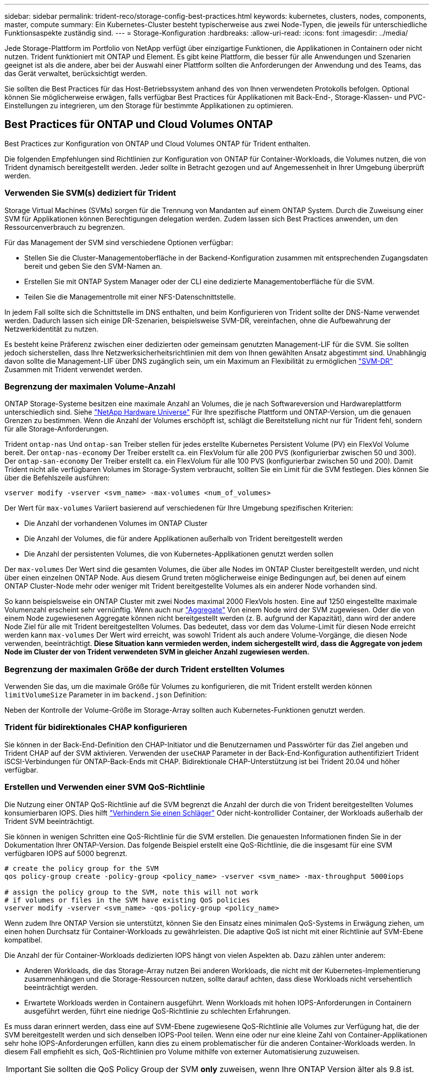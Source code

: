 ---
sidebar: sidebar 
permalink: trident-reco/storage-config-best-practices.html 
keywords: kubernetes, clusters, nodes, components, master, compute 
summary: Ein Kubernetes-Cluster besteht typischerweise aus zwei Node-Typen, die jeweils für unterschiedliche Funktionsaspekte zuständig sind. 
---
= Storage-Konfiguration
:hardbreaks:
:allow-uri-read: 
:icons: font
:imagesdir: ../media/


Jede Storage-Plattform im Portfolio von NetApp verfügt über einzigartige Funktionen, die Applikationen in Containern oder nicht nutzen. Trident funktioniert mit ONTAP und Element. Es gibt keine Plattform, die besser für alle Anwendungen und Szenarien geeignet ist als die andere, aber bei der Auswahl einer Plattform sollten die Anforderungen der Anwendung und des Teams, das das Gerät verwaltet, berücksichtigt werden.

Sie sollten die Best Practices für das Host-Betriebssystem anhand des von Ihnen verwendeten Protokolls befolgen. Optional können Sie möglicherweise erwägen, falls verfügbar Best Practices für Applikationen mit Back-End-, Storage-Klassen- und PVC-Einstellungen zu integrieren, um den Storage für bestimmte Applikationen zu optimieren.



== Best Practices für ONTAP und Cloud Volumes ONTAP

Best Practices zur Konfiguration von ONTAP und Cloud Volumes ONTAP für Trident enthalten.

Die folgenden Empfehlungen sind Richtlinien zur Konfiguration von ONTAP für Container-Workloads, die Volumes nutzen, die von Trident dynamisch bereitgestellt werden. Jeder sollte in Betracht gezogen und auf Angemessenheit in Ihrer Umgebung überprüft werden.



=== Verwenden Sie SVM(s) dediziert für Trident

Storage Virtual Machines (SVMs) sorgen für die Trennung von Mandanten auf einem ONTAP System. Durch die Zuweisung einer SVM für Applikationen können Berechtigungen delegation werden. Zudem lassen sich Best Practices anwenden, um den Ressourcenverbrauch zu begrenzen.

Für das Management der SVM sind verschiedene Optionen verfügbar:

* Stellen Sie die Cluster-Managementoberfläche in der Backend-Konfiguration zusammen mit entsprechenden Zugangsdaten bereit und geben Sie den SVM-Namen an.
* Erstellen Sie mit ONTAP System Manager oder der CLI eine dedizierte Managementoberfläche für die SVM.
* Teilen Sie die Managementrolle mit einer NFS-Datenschnittstelle.


In jedem Fall sollte sich die Schnittstelle im DNS enthalten, und beim Konfigurieren von Trident sollte der DNS-Name verwendet werden. Dadurch lassen sich einige DR-Szenarien, beispielsweise SVM-DR, vereinfachen, ohne die Aufbewahrung der Netzwerkidentität zu nutzen.

Es besteht keine Präferenz zwischen einer dedizierten oder gemeinsam genutzten Management-LIF für die SVM. Sie sollten jedoch sicherstellen, dass Ihre Netzwerksicherheitsrichtlinien mit dem von Ihnen gewählten Ansatz abgestimmt sind. Unabhängig davon sollte die Management-LIF über DNS zugänglich sein, um ein Maximum an Flexibilität zu ermöglichen https://docs.netapp.com/ontap-9/topic/com.netapp.doc.pow-dap/GUID-B9E36563-1C7A-48F5-A9FF-1578B99AADA9.html["SVM-DR"^] Zusammen mit Trident verwendet werden.



=== Begrenzung der maximalen Volume-Anzahl

ONTAP Storage-Systeme besitzen eine maximale Anzahl an Volumes, die je nach Softwareversion und Hardwareplattform unterschiedlich sind. Siehe https://hwu.netapp.com/["NetApp Hardware Universe"^] Für Ihre spezifische Plattform und ONTAP-Version, um die genauen Grenzen zu bestimmen. Wenn die Anzahl der Volumes erschöpft ist, schlägt die Bereitstellung nicht nur für Trident fehl, sondern für alle Storage-Anforderungen.

Trident `ontap-nas` Und `ontap-san` Treiber stellen für jedes erstellte Kubernetes Persistent Volume (PV) ein FlexVol Volume bereit. Der `ontap-nas-economy` Der Treiber erstellt ca. ein FlexVolum für alle 200 PVS (konfigurierbar zwischen 50 und 300). Der `ontap-san-economy` Der Treiber erstellt ca. ein FlexVolum für alle 100 PVS (konfigurierbar zwischen 50 und 200). Damit Trident nicht alle verfügbaren Volumes im Storage-System verbraucht, sollten Sie ein Limit für die SVM festlegen. Dies können Sie über die Befehlszeile ausführen:

[listing]
----
vserver modify -vserver <svm_name> -max-volumes <num_of_volumes>
----
Der Wert für `max-volumes` Variiert basierend auf verschiedenen für Ihre Umgebung spezifischen Kriterien:

* Die Anzahl der vorhandenen Volumes im ONTAP Cluster
* Die Anzahl der Volumes, die für andere Applikationen außerhalb von Trident bereitgestellt werden
* Die Anzahl der persistenten Volumes, die von Kubernetes-Applikationen genutzt werden sollen


Der `max-volumes` Der Wert sind die gesamten Volumes, die über alle Nodes im ONTAP Cluster bereitgestellt werden, und nicht über einen einzelnen ONTAP Node. Aus diesem Grund treten möglicherweise einige Bedingungen auf, bei denen auf einem ONTAP Cluster-Node mehr oder weniger mit Trident bereitgestellte Volumes als ein anderer Node vorhanden sind.

So kann beispielsweise ein ONTAP Cluster mit zwei Nodes maximal 2000 FlexVols hosten. Eine auf 1250 eingestellte maximale Volumenzahl erscheint sehr vernünftig. Wenn auch nur https://library.netapp.com/ecmdocs/ECMP1368859/html/GUID-3AC7685D-B150-4C1F-A408-5ECEB3FF0011.html["Aggregate"^] Von einem Node wird der SVM zugewiesen. Oder die von einem Node zugewiesenen Aggregate können nicht bereitgestellt werden (z. B. aufgrund der Kapazität), dann wird der andere Node Ziel für alle mit Trident bereitgestellten Volumes. Das bedeutet, dass vor dem das Volume-Limit für diesen Node erreicht werden kann `max-volumes` Der Wert wird erreicht, was sowohl Trident als auch andere Volume-Vorgänge, die diesen Node verwenden, beeinträchtigt. *Diese Situation kann vermieden werden, indem sichergestellt wird, dass die Aggregate von jedem Node im Cluster der von Trident verwendeten SVM in gleicher Anzahl zugewiesen werden.*



=== Begrenzung der maximalen Größe der durch Trident erstellten Volumes

Verwenden Sie das, um die maximale Größe für Volumes zu konfigurieren, die mit Trident erstellt werden können `limitVolumeSize` Parameter in im `backend.json` Definition:

Neben der Kontrolle der Volume-Größe im Storage-Array sollten auch Kubernetes-Funktionen genutzt werden.



=== Trident für bidirektionales CHAP konfigurieren

Sie können in der Back-End-Definition den CHAP-Initiator und die Benutzernamen und Passwörter für das Ziel angeben und Trident CHAP auf der SVM aktivieren. Verwenden der `useCHAP` Parameter in der Back-End-Konfiguration authentifiziert Trident iSCSI-Verbindungen für ONTAP-Back-Ends mit CHAP. Bidirektionale CHAP-Unterstützung ist bei Trident 20.04 und höher verfügbar.



=== Erstellen und Verwenden einer SVM QoS-Richtlinie

Die Nutzung einer ONTAP QoS-Richtlinie auf die SVM begrenzt die Anzahl der durch die von Trident bereitgestellten Volumes konsumierbaren IOPS. Dies hilft http://docs.netapp.com/ontap-9/topic/com.netapp.doc.pow-perf-mon/GUID-77DF9BAF-4ED7-43F6-AECE-95DFB0680D2F.html?cp=7_1_2_1_2["Verhindern Sie einen Schläger"^] Oder nicht-kontrollider Container, der Workloads außerhalb der Trident SVM beeinträchtigt.

Sie können in wenigen Schritten eine QoS-Richtlinie für die SVM erstellen. Die genauesten Informationen finden Sie in der Dokumentation Ihrer ONTAP-Version. Das folgende Beispiel erstellt eine QoS-Richtlinie, die die insgesamt für eine SVM verfügbaren IOPS auf 5000 begrenzt.

[listing]
----
# create the policy group for the SVM
qos policy-group create -policy-group <policy_name> -vserver <svm_name> -max-throughput 5000iops

# assign the policy group to the SVM, note this will not work
# if volumes or files in the SVM have existing QoS policies
vserver modify -vserver <svm_name> -qos-policy-group <policy_name>
----
Wenn zudem Ihre ONTAP Version sie unterstützt, können Sie den Einsatz eines minimalen QoS-Systems in Erwägung ziehen, um einen hohen Durchsatz für Container-Workloads zu gewährleisten. Die adaptive QoS ist nicht mit einer Richtlinie auf SVM-Ebene kompatibel.

Die Anzahl der für Container-Workloads dedizierten IOPS hängt von vielen Aspekten ab. Dazu zählen unter anderem:

* Anderen Workloads, die das Storage-Array nutzen Bei anderen Workloads, die nicht mit der Kubernetes-Implementierung zusammenhängen und die Storage-Ressourcen nutzen, sollte darauf achten, dass diese Workloads nicht versehentlich beeinträchtigt werden.
* Erwartete Workloads werden in Containern ausgeführt. Wenn Workloads mit hohen IOPS-Anforderungen in Containern ausgeführt werden, führt eine niedrige QoS-Richtlinie zu schlechten Erfahrungen.


Es muss daran erinnert werden, dass eine auf SVM-Ebene zugewiesene QoS-Richtlinie alle Volumes zur Verfügung hat, die der SVM bereitgestellt werden und sich denselben IOPS-Pool teilen. Wenn eine oder nur eine kleine Zahl von Container-Applikationen sehr hohe IOPS-Anforderungen erfüllen, kann dies zu einem problematischer für die anderen Container-Workloads werden. In diesem Fall empfiehlt es sich, QoS-Richtlinien pro Volume mithilfe von externer Automatisierung zuzuweisen.


IMPORTANT: Sie sollten die QoS Policy Group der SVM *only* zuweisen, wenn Ihre ONTAP Version älter als 9.8 ist.



=== Erstellen von QoS-Richtliniengruppen für Trident

Quality of Service (QoS) garantiert, dass die Performance kritischer Workloads nicht durch konkurrierende Workloads beeinträchtigt wird. ONTAP QoS-Richtliniengruppen bieten QoS-Optionen für Volumes und ermöglichen Benutzern, die Durchsatzgrenze für einen oder mehrere Workloads zu definieren. Weitere Informationen zur QoS finden Sie unter https://docs.netapp.com/ontap-9/topic/com.netapp.doc.pow-perf-mon/GUID-77DF9BAF-4ED7-43F6-AECE-95DFB0680D2F.html["Garantierter Durchsatz durch QoS"^]. Sie können QoS-Richtliniengruppen im Backend oder im Storage-Pool festlegen und werden auf jedes in diesem Pool oder Backend erstellte Volume angewendet.

ONTAP verfügt über zwei Arten von QoS-Richtliniengruppen: Herkömmliche und anpassungsfähige. Herkömmliche Richtliniengruppen bieten einen flachen maximalen Durchsatz (oder minimalen Durchsatz in späteren Versionen) in IOPS. Adaptive QoS skaliert den Durchsatz automatisch auf die Workload-Größe und erhält das Verhältnis von IOPS zu TB-fähigen GB-Werten, wenn sich die Workload-Größe ändert. Wenn Sie Hunderte oder Tausende Workloads in einer großen Implementierung managen, bietet sich somit ein erheblicher Vorteil.

Beachten Sie beim Erstellen von QoS-Richtliniengruppen Folgendes:

* Sie sollten die einstellen `qosPolicy` Taste im `defaults` Block der Back-End-Konfiguration. Im folgenden Back-End-Konfigurationsbeispiel:


[listing]
----
  {
    "version": 1,
    "storageDriverName": "ontap-nas",
    "managementLIF": "0.0.0.0",
    "dataLIF": "0.0.0.0",
    "svm": "svm0",
    "username": "user",
    "password": "pass",
    "defaults": {
      "qosPolicy": "standard-pg"
    },
    "storage": [
      {
        "labels": {"performance": "extreme"},
        "defaults": {
          "adaptiveQosPolicy": "extremely-adaptive-pg"
        }
      },
      {
        "labels": {"performance": "premium"},
        "defaults": {
          "qosPolicy": "premium-pg"
        }
      }
    ]
  }
----
* Sie sollten die Richtliniengruppen pro Volume anwenden, damit jedes Volume den gesamten von der Richtliniengruppe angegebenen Durchsatz erhält. Gemeinsame Richtliniengruppen werden nicht unterstützt.


Weitere Informationen zu QoS-Richtliniengruppen finden Sie unter https://docs.netapp.com/ontap-9/topic/com.netapp.doc.dot-cm-cmpr-980/TOC__qos.html["ONTAP 9.8 QoS-Befehle"^].



=== Beschränken Sie den Zugriff auf die Storage-Ressourcen auf Kubernetes-Cluster-Mitglieder

Der Zugriff auf die durch Trident erstellten NFS-Volumes und iSCSI-LUNs ist eine entscheidende Komponente der Sicherheit für die Kubernetes-Implementierung. Auf diese Weise wird verhindert, dass Hosts, die nicht zum Kubernetes Cluster gehören, auf die Volumes zugreifen und Daten unerwartet ändern können.

Es ist wichtig zu wissen, dass Namespaces die logische Grenze für Ressourcen in Kubernetes sind. Es wird angenommen, dass Ressourcen im selben Namespace gemeinsam genutzt werden können. Es gibt jedoch keine Cross-Namespace-Funktion. Dies bedeutet, dass PVS zwar globale Objekte sind, aber wenn sie an ein PVC gebunden sind, nur über Pods zugänglich sind, die sich im selben Namespace befinden. *Es ist wichtig sicherzustellen, dass Namensräume verwendet werden, um eine Trennung zu gewährleisten, wenn angemessen.*

Die meisten Unternehmen haben im Zusammenhang mit der Datensicherheit bei Kubernetes die Sorge, dass ein Container-Prozess auf den Storage zugreifen kann, der am Host gemountet ist; dieser ist jedoch nicht für den Container bestimmt.  https://en.wikipedia.org/wiki/Linux_namespaces["Namespaces"^] Wurden entwickelt, um eine solche Art von Kompromiss zu verhindern. Allerdings gibt es eine Ausnahme: Privilegierte Container.

Ein privilegierter Container ist ein Container, der mit wesentlich mehr Berechtigungen auf Hostebene als normal ausgeführt wird. Diese werden standardmäßig nicht verweigert. Daher sollten Sie diese Funktion mithilfe von deaktivieren https://kubernetes.io/docs/concepts/policy/pod-security-policy/["Pod-Sicherheitsrichtlinien"^].

Bei Volumes, für die der Zugriff von Kubernetes und externen Hosts gewünscht wird, sollte der Storage auf herkömmliche Weise gemanagt werden. Dabei wird das PV durch den Administrator eingeführt und nicht von Trident gemanagt. So wird sichergestellt, dass das Storage Volume nur zerstört wird, wenn sowohl Kubernetes als auch externe Hosts getrennt haben und das Volume nicht mehr nutzen. Zusätzlich kann eine benutzerdefinierte Exportrichtlinie angewendet werden, die den Zugriff von den Kubernetes-Cluster-Nodes und Zielservern außerhalb des Kubernetes-Clusters ermöglicht.

Für Bereitstellungen mit dedizierten Infrastruktur-Nodes (z. B. OpenShift) oder anderen Nodes, die für Benutzerapplikationen nicht geplant sind, sollten separate Exportrichtlinien verwendet werden, um den Zugriff auf Storage-Ressourcen noch weiter zu beschränken. Dies umfasst die Erstellung einer Exportrichtlinie für Services, die auf diesen Infrastruktur-Nodes bereitgestellt werden (z. B. OpenShift Metrics and Logging Services), sowie Standardanwendungen, die auf nicht-Infrastruktur-Nodes bereitgestellt werden.



=== Verwenden Sie eine dedizierte Exportrichtlinie

Sie sollten sicherstellen, dass für jedes Backend eine Exportrichtlinie vorhanden ist, die nur den Zugriff auf die im Kubernetes-Cluster vorhandenen Nodes erlaubt. Trident kann Exportrichtlinien ab Version 20.04 automatisch erstellen und managen. So beschränkt Trident den Zugriff auf die Volumes, die ihm im Kubernetes Cluster zur Verfügung stehen, und vereinfacht das Hinzufügen/Löschen von Nodes.

Alternativ können Sie auch eine Exportrichtlinie manuell erstellen und mit einer oder mehreren Exportregeln füllen, die die Zugriffsanforderung für die einzelnen Knoten bearbeiten:

* Verwenden Sie die `vserver export-policy create` ONTAP CLI-Befehl zum Erstellen der Exportrichtlinie.
* Fügen Sie mit dem Regeln zur Exportrichtlinie hinzu `vserver export-policy rule create` ONTAP-CLI-Befehl.


Wenn Sie diese Befehle ausführen, können Sie die Zugriffsrechte der Kubernetes-Nodes auf die Daten beschränken.



=== Deaktivieren `showmount` Für die Applikations-SVM

Der `showmount` Mit dieser Funktion kann ein NFS-Client die SVM für eine Liste verfügbarer NFS-Exporte abfragen. Ein im Kubernetes-Cluster implementierter Pod kann die Ausgabe `showmount -e` Befehl mit der Daten-LIF und erhält eine Liste der verfügbaren Mounts, einschließlich derer, auf die es keinen Zugriff hat. Obwohl dies für sich kein Sicherheitskompromiss ist, stellt es keine unnötigen Informationen bereit, die einem nicht autorisierten Benutzer die Verbindung zu einem NFS-Export ermöglichen.

Sie sollten deaktivieren `showmount` Mithilfe des ONTAP-CLI-Befehls auf SVM-Ebene:

[listing]
----
vserver nfs modify -vserver <svm_name> -showmount disabled
----


== SolidFire Best Practices in sich vereint

Lesen Sie Best Practices zur Konfiguration von SolidFire Storage für Trident.



=== Erstellen Eines SolidFire-Kontos

Jedes SolidFire-Konto stellt einen eindeutigen Volume-Eigentümer dar und erhält seine eigenen Anmeldeinformationen für das Challenge-Handshake Authentication Protocol (CHAP). Sie können auf Volumes zugreifen, die einem Konto zugewiesen sind, entweder über den Kontonamen und die relativen CHAP-Anmeldeinformationen oder über eine Zugriffsgruppe für Volumes. Einem Konto können bis zu zweitausend Volumes zugewiesen sein, ein Volume kann jedoch nur zu einem Konto gehören.



=== Erstellen einer QoS-Richtlinie

Verwenden Sie QoS-Richtlinien (Quality of Service) von SolidFire, um eine standardisierte Quality of Service-Einstellung zu erstellen und zu speichern, die auf viele Volumes angewendet werden kann.

Sie können QoS-Parameter für einzelne Volumes festlegen. Die Performance für jedes Volume kann durch drei konfigurierbare Parameter bestimmt werden, die QoS definieren: Das IOPS-Minimum, das IOPS-Maximum und die Burst-IOPS.

Hier sind die möglichen Minimum-, Maximum- und Burst-IOPS für die 4-KB-Blockgröße.

[cols="5*"]
|===
| IOPS-Parameter | Definition | Mindestens Wert | Standardwert | Maximale Wert (4 KB) 


 a| 
IOPS-Minimum
 a| 
Das garantierte Performance-Level für ein Volume
| 50  a| 
50
 a| 
15000



 a| 
IOPS-Maximum
 a| 
Die Leistung überschreitet dieses Limit nicht.
| 50  a| 
15000
 a| 
200,000



 a| 
IOPS-Burst
 a| 
Maximale IOPS in einem kurzen Burst-Szenario zulässig.
| 50  a| 
15000
 a| 
200,000

|===

NOTE: Obwohl die IOPS-Maximum und die Burst-IOPS so hoch wie 200,000 sind, wird die tatsächliche maximale Performance eines Volumes durch die Nutzung von Clustern und die Performance pro Node begrenzt.

Die Blockgröße und die Bandbreite haben einen direkten Einfluss auf die Anzahl der IOPS. Mit zunehmender Blockgröße erhöht das System die Bandbreite auf ein Niveau, das für die Verarbeitung größerer Blockgrößen erforderlich ist. Mit der steigenden Bandbreite sinkt auch die Anzahl an IOPS, die das System erreichen kann. Siehe https://www.netapp.com/pdf.html?item=/media/10502-tr-4644pdf.pdf["SolidFire Quality of Service"^] Weitere Informationen zu QoS und Performance.



=== SolidFire Authentifizierung

Element unterstützt zwei Authentifizierungsmethoden: CHAP und Volume Access Groups (VAG). CHAP verwendet das CHAP-Protokoll, um den Host am Backend zu authentifizieren. Volume Access Groups steuern den Zugriff auf die Volumes, die durch sie bereitgestellt werden. Da die Authentifizierung einfacher ist und über keine Grenzen für die Skalierung verfügt, empfiehlt NetApp die Verwendung von CHAP.


NOTE: Trident mit dem erweiterten CSI-provisioner unterstützt die Verwendung von CHAP-Authentifizierung. Vags sollten nur im traditionellen nicht-CSI-Betriebsmodus verwendet werden.

CHAP-Authentifizierung (Verifizierung, dass der Initiator der vorgesehene Volume-Benutzer ist) wird nur mit der Account-basierten Zugriffssteuerung unterstützt. Wenn Sie CHAP zur Authentifizierung verwenden, stehen zwei Optionen zur Verfügung: Unidirektionales CHAP und bidirektionales CHAP. Unidirektionales CHAP authentifiziert den Volume-Zugriff mithilfe des SolidFire-Kontonamens und des Initiatorgeheimnisses. Die bidirektionale CHAP-Option bietet die sicherste Möglichkeit zur Authentifizierung des Volumes, da das Volume den Host über den Kontonamen und den Initiatorschlüssel authentifiziert und dann der Host das Volume über den Kontonamen und den Zielschlüssel authentifiziert.

Wenn CHAP jedoch nicht aktiviert werden kann und Vags erforderlich sind, erstellen Sie die Zugriffsgruppe und fügen Sie die Hostinitiatoren und Volumes der Zugriffsgruppe hinzu. Jeder IQN, den Sie einer Zugriffsgruppe hinzufügen, kann mit oder ohne CHAP-Authentifizierung auf jedes Volume in der Gruppe zugreifen. Wenn der iSCSI-Initiator für die Verwendung der CHAP-Authentifizierung konfiguriert ist, wird die kontenbasierte Zugriffssteuerung verwendet. Wenn der iSCSI-Initiator nicht für die Verwendung der CHAP-Authentifizierung konfiguriert ist, wird die Zugriffskontrolle für die Volume Access Group verwendet.



== Wo finden Sie weitere Informationen?

Einige der Best Practices-Dokumentationen sind unten aufgeführt. Suchen Sie die https://www.netapp.com/search/["NetApp Bibliothek"^] Für die aktuellsten Versionen.

*ONTAP*

* https://www.netapp.com/us/media/tr-4067.pdf["NFS Best Practice- und Implementierungsleitfaden"^]
* http://docs.netapp.com/ontap-9/topic/com.netapp.doc.dot-cm-sanag/home.html["SAN-Administration-Leitfaden"^] (Für iSCSI)
* http://docs.netapp.com/ontap-9/topic/com.netapp.doc.exp-iscsi-rhel-cg/home.html["ISCSI Express-Konfiguration für RHEL"^]


*Element Software*

* https://www.netapp.com/pdf.html?item=/media/10507-tr4639pdf.pdf["Konfigurieren von SolidFire für Linux"^]


*NetApp HCI*

* https://docs.netapp.com/us-en/hci/docs/hci_prereqs_overview.html["Voraussetzungen für die NetApp HCI-Implementierung"^]
* https://docs.netapp.com/us-en/hci/docs/concept_nde_access_overview.html["Rufen Sie die NetApp Deployment Engine auf"^]


*Anwendung Best Practices Informationen*

* https://www.netapp.com/us/media/tr-4722.pdf["Best Practices für MySQL auf ONTAP"^]
* https://www.netapp.com/pdf.html?item=/media/10510-tr-4605.pdf["Best Practices für MySQL auf SolidFire"^]
* http://www.netapp.com/us/media/tr-4635.pdf["NetApp SolidFire und Cassandra"^]
* http://www.netapp.com/us/media/tr-4606.pdf["Best Practices für Oracle auf SolidFire"^]
* http://www.netapp.com/us/media/tr-4610.pdf["Best Practices für PostgreSQL auf SolidFire"^]


Nicht alle Applikationen haben spezifische Richtlinien. Daher ist es wichtig, mit Ihrem NetApp Team zusammenzuarbeiten und die darauf zu verwenden https://www.netapp.com/search/["NetApp Bibliothek"^] Und finden Sie die aktuellste Dokumentation.
